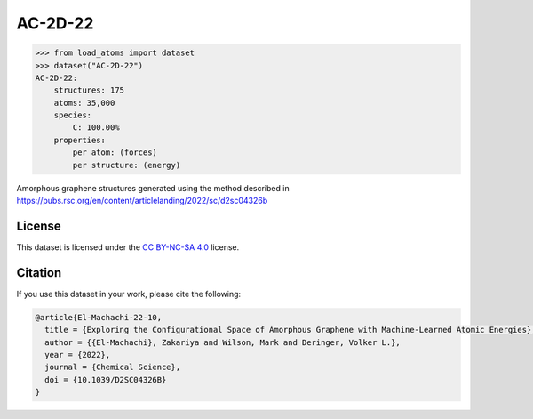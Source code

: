 .. This file is autogenerated by dev/scripts/generate_page.py

AC-2D-22
========

.. raw:: html
    :file: ../_static/x3d.html

.. raw:: html
   :file: ../_static/visualisations/AC-2D-22.html


.. code-block:: python

    >>> from load_atoms import dataset
    >>> dataset("AC-2D-22")
    AC-2D-22:
        structures: 175
        atoms: 35,000
        species:
            C: 100.00%
        properties:
            per atom: (forces)
            per structure: (energy)
    


Amorphous graphene structures generated using the method described in
https://pubs.rsc.org/en/content/articlelanding/2022/sc/d2sc04326b


License
-------

This dataset is licensed under the `CC BY-NC-SA 4.0 <https://creativecommons.org/licenses/by-nc-sa/4.0/deed.en>`_ license.


Citation
--------

If you use this dataset in your work, please cite the following:

.. code-block:: latex
    
    @article{El-Machachi-22-10,
      title = {Exploring the Configurational Space of Amorphous Graphene with Machine-Learned Atomic Energies},
      author = {{El-Machachi}, Zakariya and Wilson, Mark and Deringer, Volker L.},
      year = {2022},
      journal = {Chemical Science},
      doi = {10.1039/D2SC04326B}
    }
